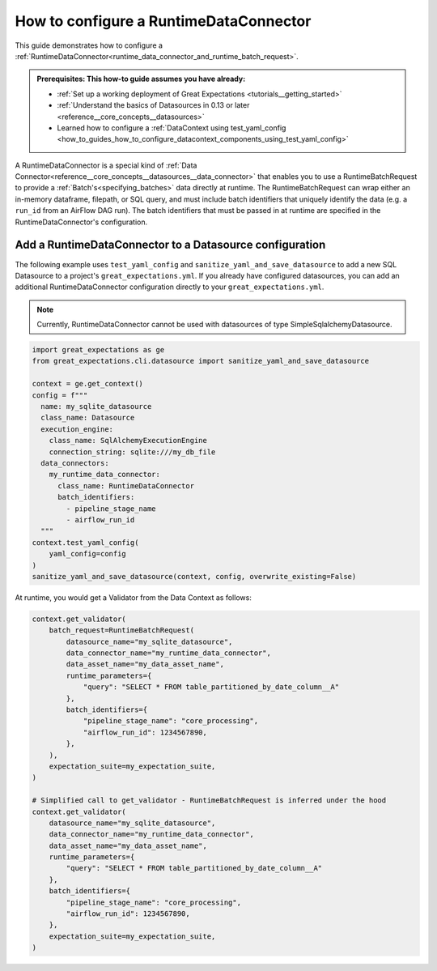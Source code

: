 .. _how_to_guides__creating_batches__how_to_configure_a_runtime_data_connector:

How to configure a RuntimeDataConnector
==========================================

This guide demonstrates how to configure a :ref:`RuntimeDataConnector<runtime_data_connector_and_runtime_batch_request>`.

.. admonition:: Prerequisites: This how-to guide assumes you have already:

    - :ref:`Set up a working deployment of Great Expectations <tutorials__getting_started>`
    - :ref:`Understand the basics of Datasources in 0.13 or later <reference__core_concepts__datasources>`
    - Learned how to configure a :ref:`DataContext using test_yaml_config <how_to_guides_how_to_configure_datacontext_components_using_test_yaml_config>`

A RuntimeDataConnector is a special kind of :ref:`Data Connector<reference__core_concepts__datasources__data_connector>` that enables you to use a RuntimeBatchRequest to provide a :ref:`Batch's<specifying_batches>` data directly at runtime. The RuntimeBatchRequest can wrap either an in-memory dataframe, filepath, or SQL query, and must include batch identifiers that uniquely identify the data (e.g. a ``run_id`` from an AirFlow DAG run). The batch identifiers that must be passed in at runtime are specified in the RuntimeDataConnector's configuration.

Add a RuntimeDataConnector to a Datasource configuration
---------------------------------------------------------

The following example uses ``test_yaml_config`` and ``sanitize_yaml_and_save_datasource`` to add a new SQL Datasource to a project's ``great_expectations.yml``. If you already have configured datasources, you can add an additional RuntimeDataConnector configuration directly to your ``great_expectations.yml``.

.. note:: Currently, RuntimeDataConnector cannot be used with datasources of type SimpleSqlalchemyDatasource.

.. code-block:: python

  import great_expectations as ge
  from great_expectations.cli.datasource import sanitize_yaml_and_save_datasource

  context = ge.get_context()
  config = f"""
    name: my_sqlite_datasource
    class_name: Datasource
    execution_engine:
      class_name: SqlAlchemyExecutionEngine
      connection_string: sqlite:///my_db_file
    data_connectors:
      my_runtime_data_connector:
        class_name: RuntimeDataConnector
        batch_identifiers:
          - pipeline_stage_name
          - airflow_run_id
    """
  context.test_yaml_config(
      yaml_config=config
  )
  sanitize_yaml_and_save_datasource(context, config, overwrite_existing=False)

At runtime, you would get a Validator from the Data Context as follows:

.. code-block:: python

  context.get_validator(
      batch_request=RuntimeBatchRequest(
          datasource_name="my_sqlite_datasource",
          data_connector_name="my_runtime_data_connector",
          data_asset_name="my_data_asset_name",
          runtime_parameters={
              "query": "SELECT * FROM table_partitioned_by_date_column__A"
          },
          batch_identifiers={
              "pipeline_stage_name": "core_processing",
              "airflow_run_id": 1234567890,
          },
      ),
      expectation_suite=my_expectation_suite,
  )

  # Simplified call to get_validator - RuntimeBatchRequest is inferred under the hood
  context.get_validator(
      datasource_name="my_sqlite_datasource",
      data_connector_name="my_runtime_data_connector",
      data_asset_name="my_data_asset_name",
      runtime_parameters={
          "query": "SELECT * FROM table_partitioned_by_date_column__A"
      },
      batch_identifiers={
          "pipeline_stage_name": "core_processing",
          "airflow_run_id": 1234567890,
      },
      expectation_suite=my_expectation_suite,
  )
